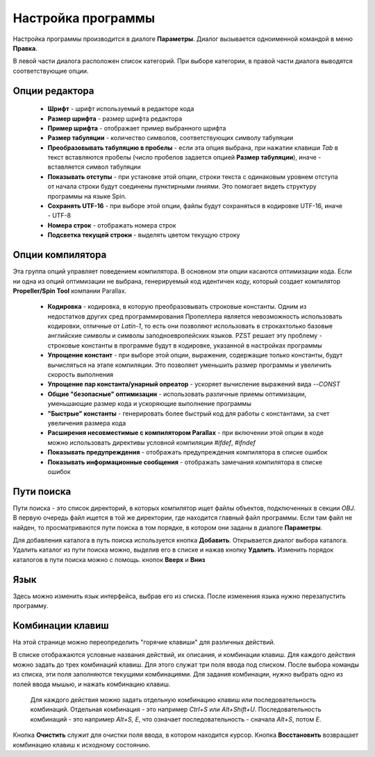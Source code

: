.. vim: textwidth=80 :

.. _settings:

Настройка программы
===================

Настройка программы производится в диалоге **Параметры**. Диалог вызывается
одноименной командой в меню **Правка**.

.. image:: images/options_editor.png
    :width: 100%
    :align: center


В левой части диалога расположен список категорий. При выборе категории, в правой
части диалога выводятся соответствующие опции.

Опции редактора
^^^^^^^^^^^^^^^

 * **Шрифт** - шрифт используемый в редакторе кода
 * **Размер шрифта** - размер шрифта редактора
 * **Пример шрифта** - отображает пример выбранного шрифта
 * **Размер табуляции** - количество символов, соответствующих символу табуляции
 * **Преобразовывать табуляцию в пробелы** - если эта опция выбрана, при нажатии
   клавиши *Tab* в текст вставляются пробелы (число пробелов задается опцией
   **Размер табуляции**), иначе - вставляется символ табуляции
 * **Показывать отступы** - при установке этой опции, строки текста с одинаковым
   уровнем отступа от начала строки будут соединены пунктирными лниями. Это
   помогает видеть структуру программы на языке Spin.
 * **Сохранять UTF-16** - при выборе этой опции, файлы будут сохраняться в
   кодировке UTF-16, иначе - UTF-8
 * **Номера строк** - отображать номера строк
 * **Подсветка текущей строки** - выделять цветом текущую строку

Опции компилятора
^^^^^^^^^^^^^^^^^

Эта группа опций управляет поведением компилятора. В основном эти опции касаются
оптимизации кода. Если ни одна из опций оптимизации не выбрана, генерируемый код
идентичен коду, который создает компилятор **Propeller/Spin Tool** компании
Parallax.

 * **Кодировка** - кодировка, в которую преобразовывать строковые константы.
   Одним из недостатков других сред программирования Пропеллера является
   невозможность использовать кодировки, отличные от *Latin-1*, то есть они
   позволяют использовать в строкахтолько базовые английские символы и символы
   заподноевропейских языков. PZST решает эту проблему - строковые константы в
   программе будут в кодировке, указанной в настройках программы
 * **Упрощение констант** - при выборе этой опции, выражения, содержащие только
   константы, будут вычисляться на этапе компиляции. Это позволяет уменьшить
   размер программы и увеличить скорость выполнения
 * **Упрощение пар константа/унарный опреатор** - ускоряет вычисление выражений
   вида *--CONST*
 * **Общие "безопасные" оптимизации** - использовать различные приемы
   оптимизации, уменьшающие размер кода и ускоряющие выполнение программы
 * **"Быстрые" константы** - генерировать более быстрый код для работы с
   константами, за счет увеличения размера кода
 * **Расширения несовместимые с компилятором Parallax** - при включении этой
   опции в коде можно использовать директивы условной компиляции *#ifdef*,
   *#ifndef*
 * **Показывать предупреждения** - отображать предупреждения компилятора в
   списке ошибок
 * **Показывать информационные сообщения** - отображать замечания компилятора в
   списке ошибок

Пути поиска
^^^^^^^^^^^

Пути поиска - это список директорий, в которых компилятор ищет файлы объектов,
подключенных в секции *OBJ*. В первую очередь файл ищется в той же директории,
где находится главный файл программы. Если там файл не найден, то
просматриваются пути поиска в том порядке, в котором они заданы в диалоге
**Параметры**.

Для добавления каталога в путь поиска используется кнопка **Добавить**.
Открывается диалог выбора каталога. Удалить каталог из пути поиска можно,
выделив его в списке и нажав кнопку **Удалить**. Изменить порядок каталогов в
пути поиска можно с помощь. кнопок **Вверх** и **Вниз**

Язык
^^^^

Здесь можно изменить язык интерфейса, выбрав его из списка. После изменения
языка нужно перезапустить программу.

Комбинации клавиш
^^^^^^^^^^^^^^^^^

На этой странице можно переопределить "горячие клавиши" для различных действий.

В списке отображаются условные названия действий, их описания, и комбинации
клавиш. Для каждого действия можно задать до трех комбинаций клавиш. Для этого
служат три поля ввода под списком. После выбора команды из списка, эти поля
заполняются текущими комбинациями. Для задания комбинации, нужно выбрать одно из
полей ввода мышью, и нажать комбинацию клавиш.


    Для каждого действия можно задать отдельную комбинацию клавиш или
    последовательность комбинаций. Отдельная комбинация - это например *Ctrl+S*
    или *Alt+Shift+U*. Последовательность комбинаций - это например *Alt+S, E*,
    что означает последовательность - сначала *Alt+S*, потом *E*.

Кнопка **Очистить** служит для очистки поля ввода, в котором находится курсор.
Кнопка **Восстановить** возвращает комбинацию клавиш к исходному состоянию.

